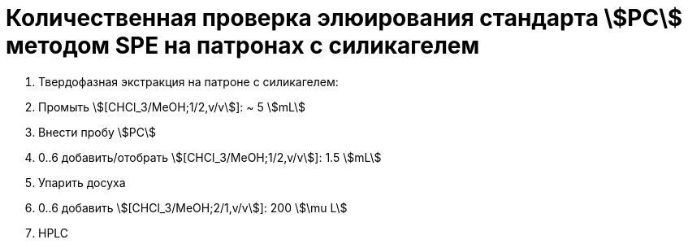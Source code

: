 = Количественная проверка элюирования стандарта stem:[PC] методом SPE на патронах с силикагелем
:nofooter:

. Твердофазная экстракция на патроне с силикагелем:
    . Промыть stem:[[CHCl_3/MeOH;1/2,v/v]]: ~ 5 stem:[mL]
    . Внести пробу stem:[PC]
    . 0..6 добавить/отобрать stem:[[CHCl_3/MeOH;1/2,v/v]]: 1.5 stem:[mL]
. Упарить досуха
. 0..6 добавить stem:[[CHCl_3/MeOH;2/1,v/v]]: 200 stem:[\mu L]
. HPLC
